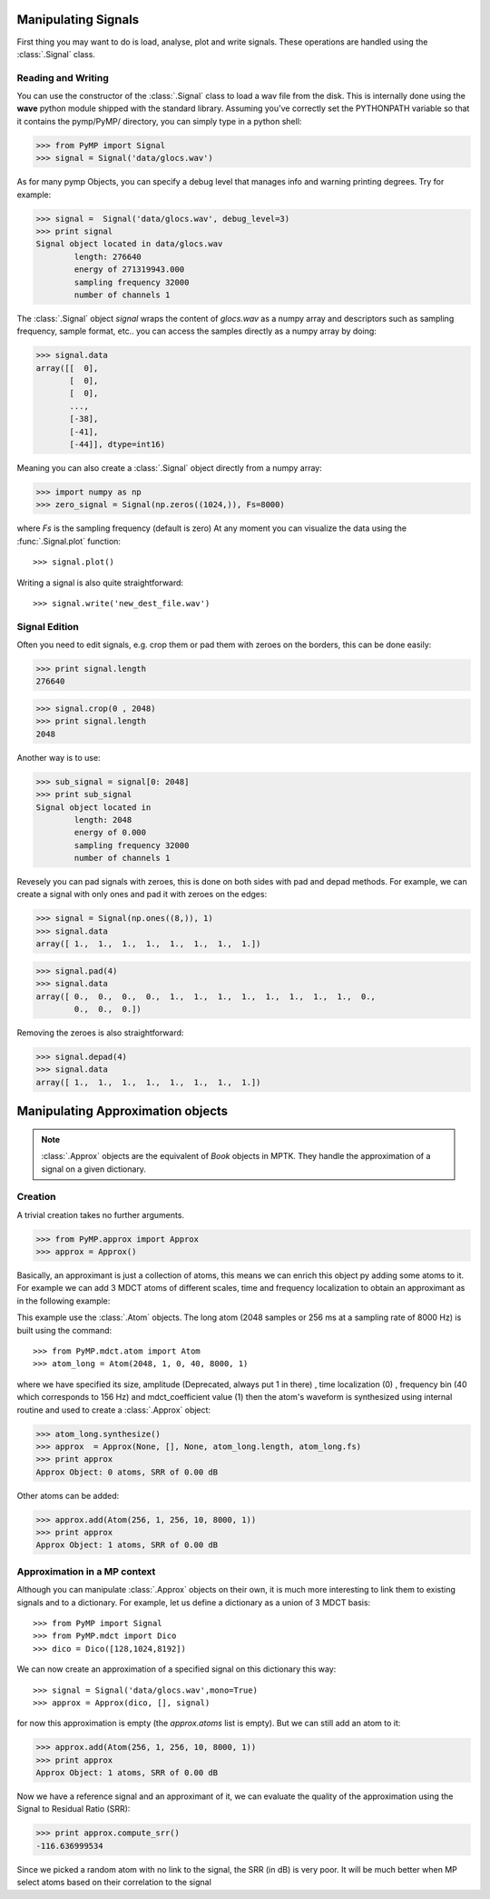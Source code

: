 Manipulating Signals
--------------------
First thing you may want to do is load, analyse, plot and write signals. These operations are handled using the
:class:`.Signal` class.

Reading and Writing
*******************
You can use the constructor of the :class:`.Signal` class to load a wav file from the disk.
This is internally done using the **wave** python module shipped with the standard library. Assuming you've correctly set the PYTHONPATH variable so that it contains
the pymp/PyMP/ directory, you can simply type in a python shell:

>>> from PyMP import Signal
>>> signal = Signal('data/glocs.wav')

As for many pymp Objects, you can specify a debug level that manages info and warning printing degrees. 
Try for example:

>>> signal =  Signal('data/glocs.wav', debug_level=3)
>>> print signal
Signal object located in data/glocs.wav
        length: 276640
        energy of 271319943.000
        sampling frequency 32000
        number of channels 1

The :class:`.Signal` object `signal` wraps the content of *glocs.wav* as a numpy array and descriptors such as
sampling frequency, sample format, etc.. you can access the samples directly as a numpy array by doing:

>>> signal.data
array([[  0],
       [  0],
       [  0],
       ..., 
       [-38],
       [-41],
       [-44]], dtype=int16)

Meaning you can also create a :class:`.Signal` object directly from a numpy array:

>>> import numpy as np
>>> zero_signal = Signal(np.zeros((1024,)), Fs=8000)

where `Fs` is the sampling frequency (default is zero)
At any moment you can visualize the data using the :func:`.Signal.plot` function::

>>> signal.plot()

Writing a signal is also quite straightforward::

>>> signal.write('new_dest_file.wav')

Signal Edition
**************
Often you need to edit signals, e.g. crop them or pad them with zeroes on the borders, 
this can be done easily:

>>> print signal.length
276640

>>> signal.crop(0 , 2048)
>>> print signal.length
2048

Another way is to use:

>>> sub_signal = signal[0: 2048]
>>> print sub_signal
Signal object located in 
        length: 2048
        energy of 0.000
        sampling frequency 32000
        number of channels 1

Revesely you can pad signals with zeroes, this is done on both sides with pad and depad methods.
For example, we can create a signal with only ones and pad it with zeroes on the edges:

>>> signal = Signal(np.ones((8,)), 1)
>>> signal.data
array([ 1.,  1.,  1.,  1.,  1.,  1.,  1.,  1.])

>>> signal.pad(4)
>>> signal.data
array([ 0.,  0.,  0.,  0.,  1.,  1.,  1.,  1.,  1.,  1.,  1.,  1.,  0.,
        0.,  0.,  0.])

Removing the zeroes is also straightforward:

>>> signal.depad(4)
>>> signal.data
array([ 1.,  1.,  1.,  1.,  1.,  1.,  1.,  1.])


Manipulating Approximation objects
----------------------------------

.. note::

   :class:`.Approx` objects are the equivalent of *Book* objects in MPTK.
   They handle the approximation of a signal on a given dictionary.

Creation
********

A trivial creation takes no further arguments.

>>> from PyMP.approx import Approx
>>> approx = Approx()

Basically, an approximant is just a collection of atoms, this means we can enrich this object py adding some atoms to it.
For example we can add 3 MDCT atoms of different scales, time and frequency localization to obtain an approximant
as in the following example:

.. plot:: pyplots/approx_ex1.py

This example use the :class:`.Atom` objects. The long atom (2048 samples or 256 ms at a sampling rate of 8000 Hz) is built using the command::

>>> from PyMP.mdct.atom import Atom
>>> atom_long = Atom(2048, 1, 0, 40, 8000, 1)

where we have specified its size, amplitude (Deprecated, always put 1 in there) , time localization (0) , frequency bin (40 which corresponds to 156 Hz) and mdct_coefficient value (1)
then the atom's waveform is synthesized using internal routine and used to create a :class:`.Approx` object:

>>> atom_long.synthesize()
>>> approx  = Approx(None, [], None, atom_long.length, atom_long.fs)
>>> print approx
Approx Object: 0 atoms, SRR of 0.00 dB

Other atoms can be added:

>>> approx.add(Atom(256, 1, 256, 10, 8000, 1))
>>> print approx
Approx Object: 1 atoms, SRR of 0.00 dB

Approximation in a MP context
*****************************

Although you can manipulate :class:`.Approx` objects on their own, it is much more interesting to link them to existing signals and to a dictionary.
For example, let us define a dictionary as a union of 3 MDCT basis::

>>> from PyMP import Signal
>>> from PyMP.mdct import Dico
>>> dico = Dico([128,1024,8192])

We can now create an approximation of a specified signal on this dictionary this way::

>>> signal = Signal('data/glocs.wav',mono=True)
>>> approx = Approx(dico, [], signal)

for now this approximation is empty (the *approx.atoms* list is empty). 
But we can still add an atom to it:

>>> approx.add(Atom(256, 1, 256, 10, 8000, 1))
>>> print approx
Approx Object: 1 atoms, SRR of 0.00 dB

Now we have a reference signal and an approximant of it, we can evaluate the quality of the approximation 
using the Signal to Residual Ratio (SRR):

>>> print approx.compute_srr()
-116.636999534

Since we picked a random atom with no link to the signal, the SRR (in dB) is very poor. It will be much better when MP select atoms based on their correlation to the signal

